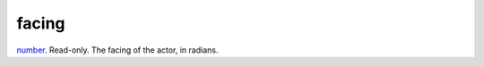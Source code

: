 facing
====================================================================================================

`number`_. Read-only. The facing of the actor, in radians.

.. _`number`: ../../../lua/type/number.html
